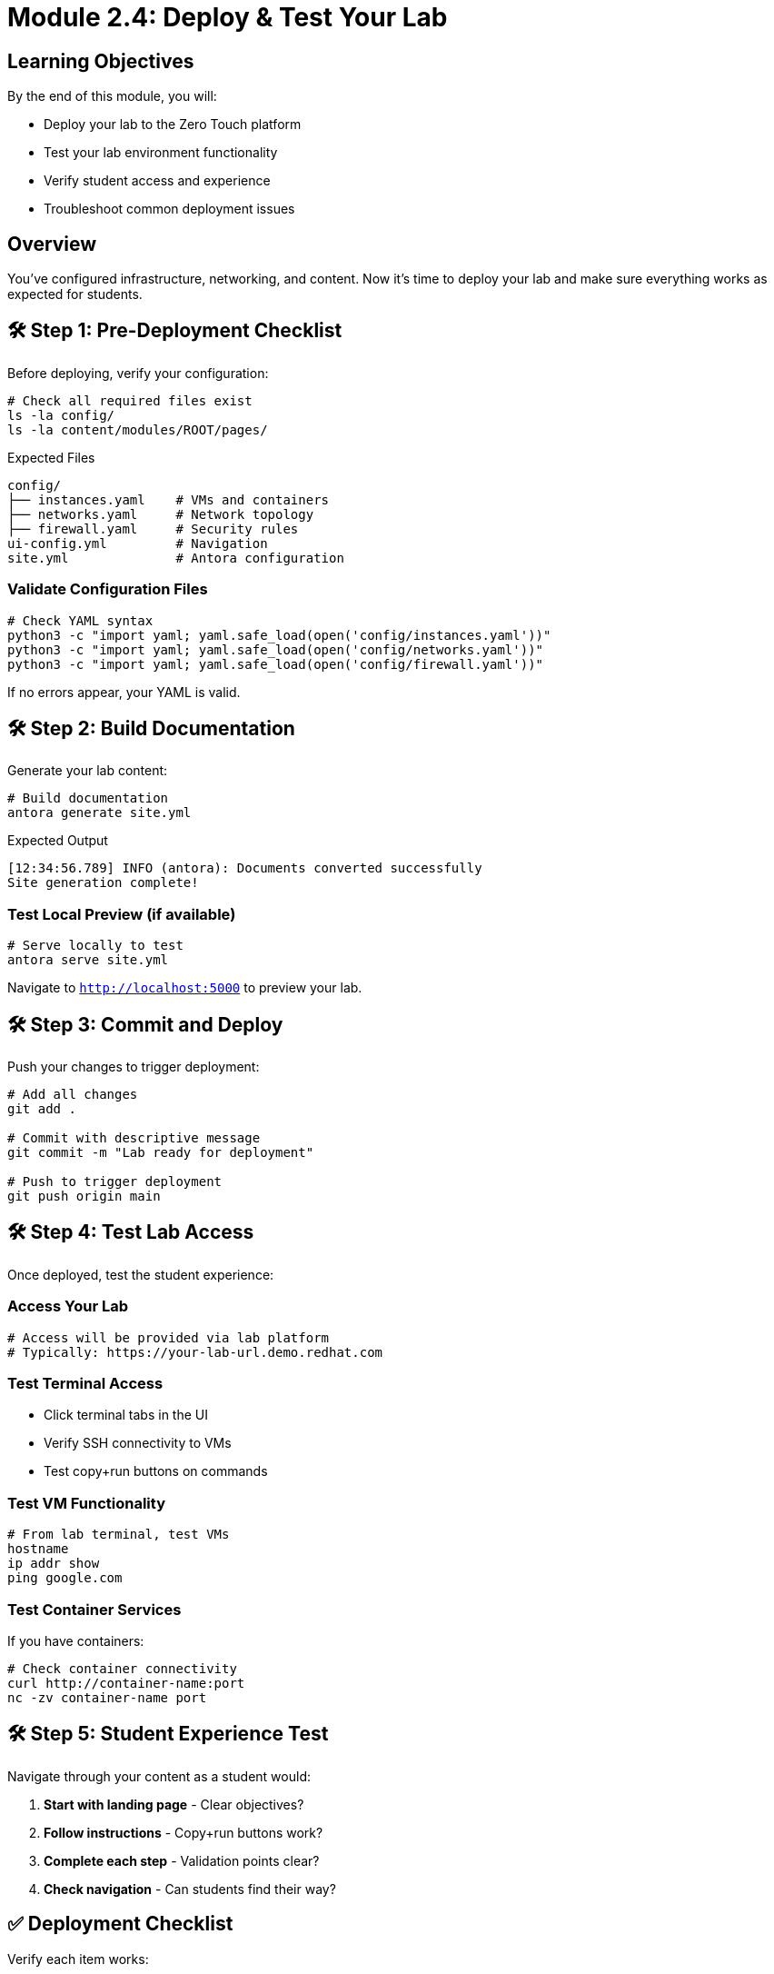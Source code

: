 = Module 2.4: Deploy & Test Your Lab
:estimated-time: 15-20 minutes

== Learning Objectives

By the end of this module, you will:

* Deploy your lab to the Zero Touch platform
* Test your lab environment functionality
* Verify student access and experience
* Troubleshoot common deployment issues

== Overview

You've configured infrastructure, networking, and content. Now it's time to deploy your lab and make sure everything works as expected for students.

== 🛠️ Step 1: Pre-Deployment Checklist

Before deploying, verify your configuration:

[source,bash]
----
# Check all required files exist
ls -la config/
ls -la content/modules/ROOT/pages/
----

.Expected Files
----
config/
├── instances.yaml    # VMs and containers
├── networks.yaml     # Network topology  
├── firewall.yaml     # Security rules
ui-config.yml         # Navigation
site.yml              # Antora configuration
----

=== Validate Configuration Files

[source,bash]
----
# Check YAML syntax
python3 -c "import yaml; yaml.safe_load(open('config/instances.yaml'))"
python3 -c "import yaml; yaml.safe_load(open('config/networks.yaml'))"
python3 -c "import yaml; yaml.safe_load(open('config/firewall.yaml'))"
----

If no errors appear, your YAML is valid.

== 🛠️ Step 2: Build Documentation

Generate your lab content:

[source,bash]
----
# Build documentation
antora generate site.yml
----

.Expected Output
----
[12:34:56.789] INFO (antora): Documents converted successfully
Site generation complete!
----

=== Test Local Preview (if available)

[source,bash]
----
# Serve locally to test
antora serve site.yml
----

Navigate to `http://localhost:5000` to preview your lab.

== 🛠️ Step 3: Commit and Deploy

Push your changes to trigger deployment:

[source,bash]
----
# Add all changes
git add .

# Commit with descriptive message
git commit -m "Lab ready for deployment"

# Push to trigger deployment
git push origin main
----

== 🛠️ Step 4: Test Lab Access

Once deployed, test the student experience:

=== Access Your Lab

[source,bash]
----
# Access will be provided via lab platform
# Typically: https://your-lab-url.demo.redhat.com
----

=== Test Terminal Access

* Click terminal tabs in the UI
* Verify SSH connectivity to VMs
* Test copy+run buttons on commands

=== Test VM Functionality

[source,bash]
----
# From lab terminal, test VMs
hostname
ip addr show
ping google.com
----

=== Test Container Services

If you have containers:

[source,bash]
----
# Check container connectivity
curl http://container-name:port
nc -zv container-name port
----

== 🛠️ Step 5: Student Experience Test

Navigate through your content as a student would:

1. **Start with landing page** - Clear objectives?
2. **Follow instructions** - Copy+run buttons work?
3. **Complete each step** - Validation points clear?
4. **Check navigation** - Can students find their way?

== ✅ Deployment Checklist

Verify each item works:

- [ ] **Lab loads** without errors
- [ ] **Terminal access** available
- [ ] **VM connectivity** functional
- [ ] **Container services** accessible
- [ ] **Copy+run buttons** working
- [ ] **Navigation** clear and logical
- [ ] **Content** displays properly
- [ ] **Links** functional

== 🛠️ Common Issues & Solutions

**Lab doesn't load?**
→ Check YAML syntax in configuration files

**Terminal access fails?**
→ Verify firewall rules allow SSH (port 22)

**VMs unreachable?**
→ Check VM status and network configuration

**Containers not responding?**  
→ Verify container image names and ports

**Content not displaying?**
→ Check AsciiDoc syntax and file locations

**Navigation missing?**
→ Verify ui-config.yml module names match files

== 🎯 What You've Accomplished

Congratulations! You have:

✅ **Built a complete lab environment** with VMs, containers, and networking  
✅ **Created engaging educational content** with interactive features  
✅ **Deployed to the Zero Touch platform** successfully  
✅ **Tested the student experience** end-to-end  
✅ **Learned troubleshooting techniques** for common issues  

You're now ready to create professional, interactive labs for your students!

== 🚀 What's Next?

=== Enhance Your Lab
* xref:production-patterns-guide.adoc[Production Patterns] - Learn from real-world labs
* xref:advanced-lab-features.adoc[Advanced Features] - Add sophisticated capabilities
* xref:enterprise-lab-patterns.adoc[Enterprise Patterns] - Scale to organizational needs

=== Share Your Success
* Document lessons learned
* Share your lab template with colleagues
* Contribute improvements back to the platform

=== Continue Learning
* Explore the complete reference guides
* Join the Zero Touch community
* Build more advanced lab environments

Welcome to the Zero Touch platform developer community! 🎉
